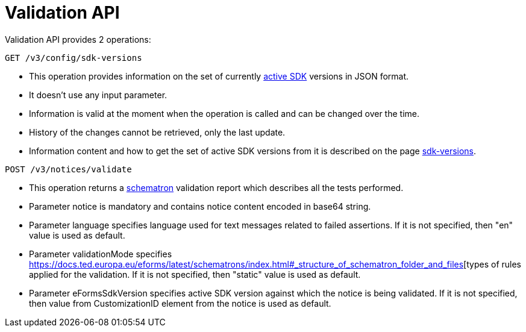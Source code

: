 = Validation API

Validation API provides 2 operations:

[source]
----
GET /v3/config/sdk-versions	
----

* This operation provides information on the set of currently https://docs.ted.europa.eu/eforms-common/active-versions/index.html#_terminology[active SDK] versions in JSON format. 
* It doesn't use any input parameter. 
* Information is valid at the moment when the operation is called and can be changed over the time.
* History of the changes cannot be retrieved, only the last update. 
* Information content and how to get the set of active SDK versions from it is described on the page https://docs.ted.europa.eu/eforms-common/active-versions/index.html#version-range[sdk-versions].

[source]
----
POST /v3/notices/validate
----

* This operation returns a https://docs.ted.europa.eu/eforms/latest/schematrons/index.html#_introduction[schematron] validation report which describes all the tests performed.
* Parameter notice is mandatory and contains notice content encoded in base64 string.
* Parameter language specifies language used for text messages related to failed assertions. If it is not specified, then "en" value is used as default.
* Parameter validationMode specifies https://docs.ted.europa.eu/eforms/latest/schematrons/index.html#_structure_of_schematron_folder_and_files[types of rules applied for the validation. If it is not specified, then "static" value is used as default.
* Parameter eFormsSdkVersion specifies active SDK version against which the notice is being validated. If it is not specified, then value from CustomizationID element from the notice is used as default. 
